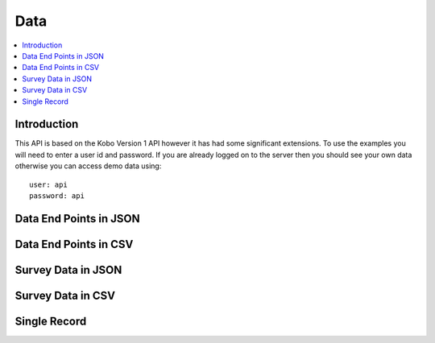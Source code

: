 Data
====

.. contents::
 :local:

Introduction
------------

This API is based on the Kobo Version 1 API however it has had some significant extensions.  To use the examples you will need to enter
a user id and password.  If you are already logged on to the server then you should see your own data otherwise you can access demo data using::

  user: api
  password: api


.. _data-api-json:

Data End Points in JSON
-----------------------

.. http:get:: /api/v1/data
.. http:get:: /api/v2/data

  :synposis: Returns available end points.   
  
  **Example response**:
  
  https://sg.smap.com.au/api/v1/data
  
  .. sourcecode:: http
  
	HTTP/1.1 200 OK
	Vary: Accept
	Content-Type: application/json
	
	[
	  {
	  "id": 1778,
	  "id_string": "s193_1778",
		"title": "Basic Form",
		"description": "Basic Form",
		"url": "https://sg.smap.com.au/api/v1/data/s193_1778?links=true"
		},
		{
		"id": 18569,
		"id_string": "s193_18569",
		"title": "Form with audit data",
		"description": "Form with audit data",
		"url": "https://sg.smap.com.au/api/v1/data/s193_18569?links=true"
		},
		{
		"id": 18568,
		"id_string": "s193_18568",
		"title": "Form with repeats",
		"description": "Form with repeats",
		"url": "https://sg.smap.com.au/api/v1/data/s193_18568?links=true",
		"subforms": {
		"q2": "https://sg.smap.com.au/api/v1/data/s193_18568?form=q2"
		}
		},
		{
		"id": 18502,
		"id_string": "s193_18502",
		"title": "القراءة بحسب الباركود",
		"description": "القراءة بحسب الباركود",
		"url": "https://sg.smap.com.au/api/v1/data/s193_18502?links=true"
		}
	]
	
  :reqheader Authorization: basic
  :statuscode 200: no error

Data End Points in CSV
----------------------

.. http:get:: /api/v1/data.csv

  :synposis: Returns available end points in a CSV file.
  
  **Example response**:
  
  https://sg.smap.com.au/api/v1/data.csv

  :query filename: The name of the file. Default is ``forms.csv``.

.. _survey-data-json:

Survey Data in JSON
-------------------

.. http:get:: /api/v1/data/(survey ident)
.. http:get:: /api/v2/data/(survey ident)

  :synposis: Returns data for the specified survey. The example shows 
  
  **Example response**:
  
  https://sg.smap.com.au/api/v1/data/s193_18568?links=true

  .. sourcecode:: http
  
	HTTP/1.1 200 OK
	Vary: Accept
	Content-Type: application/json
	
	[
		{
		"prikey": "1",
		"Key": "",
		"Survey Duration": "27.7929999999999993",
		"User": "api",
		"Upload Time": "2019-09-01 06:26:18+00",
		"Survey Name": "Form with repeats",
		"_scheduled_start": "",
		"Version": "2",
		"Complete": "t",
		"Survey Notes": "",
		"Location Trigger": "",
		"Instance Name": "",
		"start": "2019-09-01 06:25:50+00",
		"end": "2019-09-01 06:26:17+00",
		"deviceid": "deviceid not found",
		"uuid": "uuid:7d2b9a69-0cad-4e0c-8dd5-cb3e3c14eb14",
		"name": "Tom",
		"links": {
		"data": "https://sg.smap.com.au/api/v1/data/s193_18568/uuid:7d2b9a69-0cad-4e0c-8dd5-cb3e3c14eb14",
		"pdf": "https://sg.smap.com.au/surveyKPI/pdf/s193_18568?instance=uuid:7d2b9a69-0cad-4e0c-8dd5-cb3e3c14eb14&tz=UTC",
		"webform": "https://sg.smap.com.au/webForm/s193_18568?datakey=instanceid&datakeyvalue=uuid:7d2b9a69-0cad-4e0c-8dd5-cb3e3c14eb14",
		"audit_log": "https://sg.smap.com.au/api/v1/audit/log/s193_18568/uuid:7d2b9a69-0cad-4e0c-8dd5-cb3e3c14eb14"
		}
		},
		{
		"prikey": "2",
		"Key": "",
		"Survey Duration": "15.5079999999999991",
		"User": "api",
		"Upload Time": "2019-09-01 06:26:33+00",
		"Survey Name": "Form with repeats",
		"_scheduled_start": "",
		"Version": "2",
		"Complete": "t",
		"Survey Notes": "",
		"Location Trigger": "",
		"Instance Name": "",
		"start": "2019-09-01 06:26:17+00",
		"end": "2019-09-01 06:26:33+00",
		"deviceid": "deviceid not found",
		"uuid": "uuid:8bf658ad-33ab-4cfe-97c9-fad91406fb86",
		"name": "Sally",
		"links": {
		"data": "https://sg.smap.com.au/api/v1/data/s193_18568/uuid:8bf658ad-33ab-4cfe-97c9-fad91406fb86",
		"pdf": "https://sg.smap.com.au/surveyKPI/pdf/s193_18568?instance=uuid:8bf658ad-33ab-4cfe-97c9-fad91406fb86&tz=UTC",
		"webform": "https://sg.smap.com.au/webForm/s193_18568?datakey=instanceid&datakeyvalue=uuid:8bf658ad-33ab-4cfe-97c9-fad91406fb86",
		"audit_log": "https://sg.smap.com.au/api/v1/audit/log/s193_18568/uuid:8bf658ad-33ab-4cfe-97c9-fad91406fb86"
		}
		}
	]


  :query links: Return URL links to other API calls on the data
  :query start: Retrieve data starting from the specified key
  :query limit: The number of records to retrieve
  :query form: Retrieve data for a sub-form.  The available subforms are shown in the returned data from the /api/v1/data call.
		This call will return the key for the parent form in the "parkey" attribute so that its data can be combined with that of
		the main form.
  :query start_parkey: Parent key to start from.  Only useful when working with subform data.
  :query parkey: Parent key.  return records in the subform that belong to the specified parent.
  :query bad: One of ``yes`` return deleted records, ``only`` Only return deleted records, ``none`` do not return deleted (default)
  :query audit: set to ``yes`` to return audit data. This data is the time in milliseconds that the user took to answer each question. 
		You can also specify in the settings for the form that the GPS coordinates where each question was answered should be included. 
		There is a thid level of audit where every change made to a question during the course of an interview is recorded. 
		This information is available through the separate audit API.
  :query meta: set to ``yes`` to return meta data and preloads including prikey, instanceid, user, upload time.  Set to ``no`` to
        not return this data. The default is ``yes``
  :query merge_select_multiple: Set to ``yes`` to combine all the selected choices for a select multiple into a single column / Json 
		text property.
  :query sort: 	question name to sort on
  :query dirn: 	Sort direction, either ``asc`` or ``desc``
  :query key: 	The key to filter by.  A key will need to have been specified for this survey.
  :query tz:    The timezone for example ``Australia/Brisbane``.  All date time and date answers will be returned in this time zone.
  :query geom_question: When using geojson=yes, and if you have more than one geometry in the main form, then you can specify the 
                name of the geometry question to use as the GeoJson geometry here.
  :query filter: Advanced filter.  For example  &filter=${q1} > 10
  :reqheader Authorization: basic
  :statuscode 200: no error
  :statuscode 401: not authorised

Survey Data in CSV
------------------

.. http:get:: /api/v1/data.csv/(survey ident)

  :synposis: Returns data for the specified survey. The example shows 
  
  **Example response**:
  
  https://sg.smap.com.au/api/v1/data.csv/s193_18568?links=true

  All parameters in :ref:`survey-data-json` can be used.
  
  :query filename: The name of the file. Default is ``data.csv``.

Single Record
-------------

.. http:get:: /api/v1/data/(survey ident)/(instance key)
.. http:get:: /api/v2/data/(survey ident)/(instance key)

  :synposis: Get data for the specified instance. The instance key can be found in the :ref:`survey-data-json` API call. Two output 
    formats are available.  Probably the more useful format is the hierarchy view (Smap Server 21.05). In this format repeats are included inside 
    their parent records. Specify the hierarchy parameter in order to get this format.  In the alternate default format the values from repeating 
    records are separated out from their parent.  
  
  **Example response**:
  
  https://sg.smap.com.au/api/v1/data/s1313_16851/uuid:dce538eb-ea90-44f1-b022-7481fad8fe47

  .. sourcecode:: http
  
	HTTP/1.1 200 OK
	Vary: Accept
	Content-Type: application/json
	
    {
      "values": {
        "country": "Mozambique",
        "instanceid": "uuid:debf717e-99a0-4b87-994f-b90ef2339317"
      },
      "repeats": {
        "cities": [
          {
            "values": {
            "city": "Maputo"
            }
          },
          {
            "values": {
            "city": "Massinga"
            }
          }
        ]
      }
    }

  **Example response with hierarchy parameter set**:
  
  https://sg.smap.com.au/api/v1/data/s1313_16851/uuid:dce538eb-ea90-44f1-b022-7481fad8fe47?hierarchy=yes

  .. sourcecode:: http
  
	HTTP/1.1 200 OK
	Vary: Accept
	Content-Type: application/json
	
    {
      "cities": [
        {
        "city": "Maputo"
        },
        {
        "city": "Massinga"
        }
      ],
      "instanceid": "uuid:debf717e-99a0-4b87-994f-b90ef2339317",
      "country": "Mozambique"
    }

  :query meta: set to ``yes`` to return meta data and preloads including prikey, instanceid, user, upload time.  The default is ``no``
  :query tz:    The timezone for example ``Australia/Brisbane``.  All date time and date answers will be returned in this time zone.
  :query hierarchy:    set to ``yes`` to see the response as a hierarchy of json objects (Requires Smap Server 21.05)
  :reqheader Authorization: basic
  :statuscode 200: no error
  :statuscode 401: not authorised
  :statuscode 404: not found


